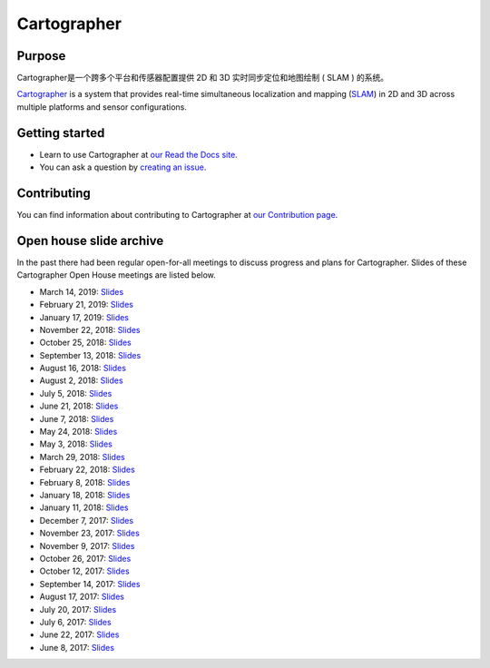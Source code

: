 .. Copyright 2016 The Cartographer Authors

.. Licensed under the Apache License, Version 2.0 (the "License");
   you may not use this file except in compliance with the License.
   You may obtain a copy of the License at

..      http://www.apache.org/licenses/LICENSE-2.0

.. Unless required by applicable law or agreed to in writing, software
   distributed under the License is distributed on an "AS IS" BASIS,
   WITHOUT WARRANTIES OR CONDITIONS OF ANY KIND, either express or implied.
   See the License for the specific language governing permissions and
   limitations under the License.

============
Cartographer
============

|build-jammy| |build-focal| |build-bionic| |build-bullseye| |build-buster| |docs| |license|

Purpose
=======

Cartographer是一个跨多个平台和传感器配置提供 2D 和 3D 实时同步定位和地图绘制 ( SLAM ) 的系统。

`Cartographer`_ is a system that provides real-time simultaneous localization
and mapping (`SLAM`_) in 2D and 3D across multiple platforms and sensor
configurations.

|video|

.. _Cartographer: https://github.com/cartographer-project/cartographer
.. _SLAM: https://en.wikipedia.org/wiki/Simultaneous_localization_and_mapping

Getting started
===============

* Learn to use Cartographer at `our Read the Docs site`_.
* You can ask a question by `creating an issue`_.

.. _our Read the Docs site: https://google-cartographer.readthedocs.io
.. _creating an issue: https://github.com/cartographer-project/cartographer_ros/issues/new?labels=question

Contributing
============

You can find information about contributing to Cartographer at `our Contribution
page`_.

.. _our Contribution page: https://github.com/cartographer-project/cartographer/blob/master/CONTRIBUTING.md

Open house slide archive
========================

In the past there had been regular open-for-all meetings to discuss progress and plans for Cartographer.
Slides of these Cartographer Open House meetings are listed below.

- March 14, 2019: `Slides <https://storage.googleapis.com/cartographer-public-data/cartographer-open-house/190314/slides.pdf>`_
- February 21, 2019: `Slides <https://storage.googleapis.com/cartographer-public-data/cartographer-open-house/190221/slides.pdf>`_
- January 17, 2019: `Slides <https://storage.googleapis.com/cartographer-public-data/cartographer-open-house/190117/slides.pdf>`_
- November 22, 2018: `Slides <https://storage.googleapis.com/cartographer-public-data/cartographer-open-house/181122/slides.pdf>`_
- October 25, 2018: `Slides <https://storage.googleapis.com/cartographer-public-data/cartographer-open-house/181025/slides.pdf>`_
- September 13, 2018: `Slides <https://storage.googleapis.com/cartographer-public-data/cartographer-open-house/180913/slides.pdf>`_
- August 16, 2018: `Slides <https://storage.googleapis.com/cartographer-public-data/cartographer-open-house/180816/slides.pdf>`_
- August 2, 2018: `Slides <https://storage.googleapis.com/cartographer-public-data/cartographer-open-house/180802/slides.pdf>`_
- July 5, 2018: `Slides <https://storage.googleapis.com/cartographer-public-data/cartographer-open-house/180705/slides.pdf>`_
- June 21, 2018: `Slides <https://storage.googleapis.com/cartographer-public-data/cartographer-open-house/180621/slides.pdf>`_
- June 7, 2018: `Slides <https://storage.googleapis.com/cartographer-public-data/cartographer-open-house/180607/slides.pdf>`_
- May 24, 2018: `Slides <https://storage.googleapis.com/cartographer-public-data/cartographer-open-house/180524/slides.pdf>`_
- May 3, 2018: `Slides <https://storage.googleapis.com/cartographer-public-data/cartographer-open-house/180503/slides.pdf>`_
- March 29, 2018: `Slides <https://storage.googleapis.com/cartographer-public-data/cartographer-open-house/180329/slides.pdf>`_
- February 22, 2018: `Slides <https://storage.googleapis.com/cartographer-public-data/cartographer-open-house/180222/slides.pdf>`_
- February 8, 2018: `Slides <https://storage.googleapis.com/cartographer-public-data/cartographer-open-house/180208/slides.pdf>`_
- January 18, 2018: `Slides <https://storage.googleapis.com/cartographer-public-data/cartographer-open-house/180125/slides.pdf>`_
- January 11, 2018: `Slides <https://storage.googleapis.com/cartographer-public-data/cartographer-open-house/180111/slides.pdf>`_
- December 7, 2017: `Slides <https://storage.googleapis.com/cartographer-public-data/cartographer-open-house/171207/slides.pdf>`_
- November 23, 2017: `Slides <https://storage.googleapis.com/cartographer-public-data/cartographer-open-house/171123/slides.pdf>`_
- November 9, 2017: `Slides <https://storage.googleapis.com/cartographer-public-data/cartographer-open-house/171109/slides.pdf>`_
- October 26, 2017: `Slides <https://storage.googleapis.com/cartographer-public-data/cartographer-open-house/171026/slides.pdf>`_
- October 12, 2017: `Slides <https://storage.googleapis.com/cartographer-public-data/cartographer-open-house/171012/slides.pdf>`_
- September 14, 2017: `Slides <https://storage.googleapis.com/cartographer-public-data/cartographer-open-house/170914/slides.pdf>`_
- August 17, 2017: `Slides <https://storage.googleapis.com/cartographer-public-data/cartographer-open-house/170817/slides.pdf>`_
- July 20, 2017: `Slides <https://storage.googleapis.com/cartographer-public-data/cartographer-open-house/170720/slides.pdf>`_
- July 6, 2017: `Slides <https://storage.googleapis.com/cartographer-public-data/cartographer-open-house/170706/slides.pdf>`_
- June 22, 2017: `Slides <https://storage.googleapis.com/cartographer-public-data/cartographer-open-house/170622/sildes.pdf>`_
- June 8, 2017: `Slides <https://storage.googleapis.com/cartographer-public-data/cartographer-open-house/170608/slides.pdf>`_

.. |build-jammy| image:: https://github.com/cartographer-project/cartographer/actions/workflows/ci-jammy.yaml/badge.svg
    :alt: Ubuntu 22.04 Build Status
    :scale: 100%
    :target: https://github.com/cartographer-project/cartographer/actions/workflows/ci-jammy.yaml
.. |build-focal| image:: https://github.com/cartographer-project/cartographer/actions/workflows/ci-focal.yaml/badge.svg
    :alt: Ubuntu 20.04 Build Status
    :scale: 100%
    :target: https://github.com/cartographer-project/cartographer/actions/workflows/ci-focal.yaml
.. |build-bionic| image:: https://github.com/cartographer-project/cartographer/actions/workflows/ci-bionic.yaml/badge.svg
    :alt: Ubuntu 18.04 Build Status
    :scale: 100%
    :target: https://github.com/cartographer-project/cartographer/actions/workflows/ci-bionic.yaml
.. |build-bullseye| image:: https://github.com/cartographer-project/cartographer/actions/workflows/ci-bullseye.yaml/badge.svg
    :alt: Debian Bullseye Build Status
    :scale: 100%
    :target: https://github.com/cartographer-project/cartographer/actions/workflows/ci-bullseye.yaml
.. |build-buster| image:: https://github.com/cartographer-project/cartographer/actions/workflows/ci-buster.yaml/badge.svg
    :alt: Debian Buster Build Status
    :scale: 100%
    :target: https://github.com/cartographer-project/cartographer/actions/workflows/ci-buster.yaml
.. |docs| image:: https://readthedocs.org/projects/google-cartographer/badge/?version=latest
    :alt: Documentation Status
    :scale: 100%
    :target: https://google-cartographer.readthedocs.io/en/latest/?badge=latest
.. |license| image:: https://img.shields.io/badge/License-Apache%202.0-blue.svg
     :alt: Apache 2 license.
     :scale: 100%
     :target: https://github.com/cartographer-project/cartographer/blob/master/LICENSE
.. |video| image:: https://j.gifs.com/wp3BJM.gif
    :alt: Cartographer 3D SLAM Demo
    :scale: 100%
    :target: https://youtu.be/DM0dpHLhtX0
